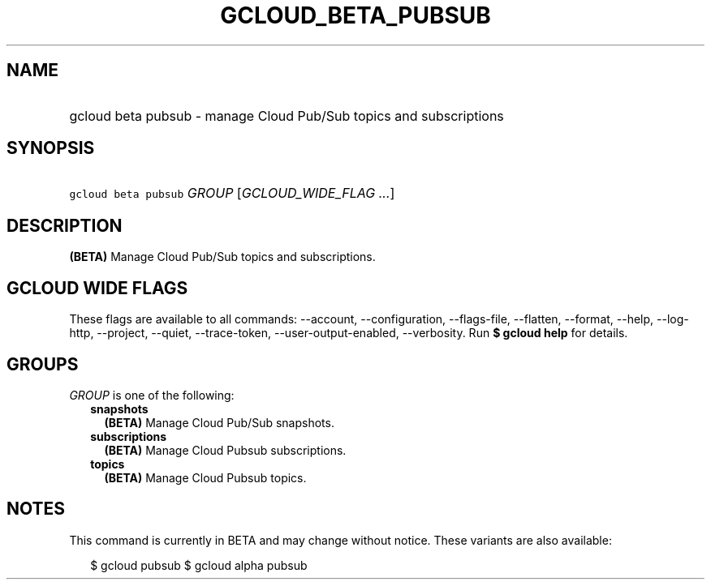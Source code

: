 
.TH "GCLOUD_BETA_PUBSUB" 1



.SH "NAME"
.HP
gcloud beta pubsub \- manage Cloud Pub/Sub topics and subscriptions



.SH "SYNOPSIS"
.HP
\f5gcloud beta pubsub\fR \fIGROUP\fR [\fIGCLOUD_WIDE_FLAG\ ...\fR]



.SH "DESCRIPTION"

\fB(BETA)\fR Manage Cloud Pub/Sub topics and subscriptions.



.SH "GCLOUD WIDE FLAGS"

These flags are available to all commands: \-\-account, \-\-configuration,
\-\-flags\-file, \-\-flatten, \-\-format, \-\-help, \-\-log\-http, \-\-project,
\-\-quiet, \-\-trace\-token, \-\-user\-output\-enabled, \-\-verbosity. Run \fB$
gcloud help\fR for details.



.SH "GROUPS"

\f5\fIGROUP\fR\fR is one of the following:

.RS 2m
.TP 2m
\fBsnapshots\fR
\fB(BETA)\fR Manage Cloud Pub/Sub snapshots.

.TP 2m
\fBsubscriptions\fR
\fB(BETA)\fR Manage Cloud Pubsub subscriptions.

.TP 2m
\fBtopics\fR
\fB(BETA)\fR Manage Cloud Pubsub topics.


.RE
.sp

.SH "NOTES"

This command is currently in BETA and may change without notice. These variants
are also available:

.RS 2m
$ gcloud pubsub
$ gcloud alpha pubsub
.RE

